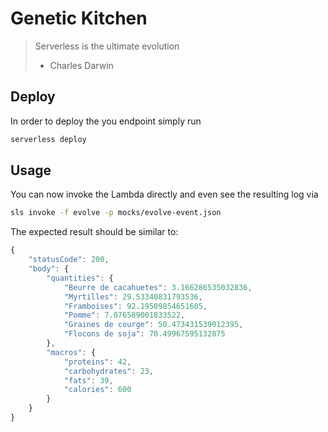 * Genetic Kitchen

#+BEGIN_QUOTE
Serverless is the ultimate evolution

- Charles Darwin
#+END_QUOTE

** Deploy

In order to deploy the you endpoint simply run

#+BEGIN_SRC sh
serverless deploy
#+END_SRC


** Usage

You can now invoke the Lambda directly and even see the resulting log via

#+BEGIN_SRC sh
sls invoke -f evolve -p mocks/evolve-event.json 
#+END_SRC


The expected result should be similar to:

#+BEGIN_SRC js
{
	"statusCode": 200,
	"body": {
		"quantities": {
			"Beurre de cacahuetes": 3.166286535032836,
			"Myrtilles": 29.53340831793536,
			"Framboises": 92.19509854651605,
			"Pomme": 7.076589001833522,
			"Graines de courge": 50.473431539012395,
			"Flocons de soja": 70.49967595132875
		},
		"macros": {
			"proteins": 42,
			"carbohydrates": 23,
			"fats": 39,
			"calories": 600
		}
	}
}
#+END_SRC

